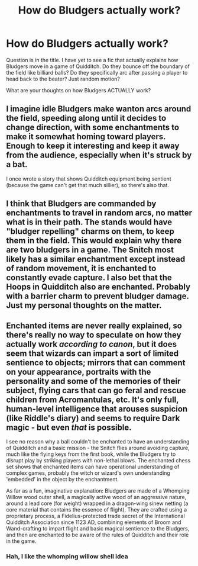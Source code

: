 #+TITLE: How do Bludgers actually work?

* How do Bludgers actually work?
:PROPERTIES:
:Author: Atheistical
:Score: 6
:DateUnix: 1436948343.0
:DateShort: 2015-Jul-15
:FlairText: Discussion
:END:
Question is in the title. I have yet to see a fic that actually explains how Bludgers move in a game of Quidditch. Do they bounce off the boundary of the field like billiard balls? Do they specifically arc after passing a player to head back to the beater? Just random motion?

What are your thoughts on how Bludgers ACTUALLY work?


** I imagine idle Bludgers make wanton arcs around the field, speeding along until it decides to change direction, with some enchantments to make it somewhat homing toward players. Enough to keep it interesting and keep it away from the audience, especially when it's struck by a bat.

I once wrote a story that shows Quidditch equipment being sentient (because the game can't get that much sillier), so there's also that.
:PROPERTIES:
:Author: someorangegirl
:Score: 5
:DateUnix: 1436949351.0
:DateShort: 2015-Jul-15
:END:


** I think that Bludgers are commanded by enchantments to travel in random arcs, no matter what is in their path. The stands would have "bludger repelling" charms on them, to keep them in the field. This would explain why there are two bludgers in a game. The Snitch most likely has a similar enchantment except instead of random movement, it is enchanted to constantly evade capture. I also bet that the Hoops in Quidditch also are enchanted. Probably with a barrier charm to prevent bludger damage. Just my personal thoughts on the matter.
:PROPERTIES:
:Author: Zerokun11
:Score: 2
:DateUnix: 1436949778.0
:DateShort: 2015-Jul-15
:END:


** Enchanted items are never really explained, so there's really no way to speculate on how they actually work /according to canon/, but it does seem that wizards can impart a sort of limited sentience to objects; mirrors that can comment on your appearance, portraits with the personality and some of the memories of their subject, flying cars that can go feral and rescue children from Acromantulas, etc. It's only full, human-level intelligence that arouses suspicion (like Riddle's diary) and seems to require Dark magic - but even /that/ is possible.

I see no reason why a ball couldn't be enchanted to have an understanding of Quidditch and a basic mission - the Snitch flies around avoiding capture, much like the flying keys from the first book, while the Bludgers try to disrupt play by striking players with non-lethal blows. The enchanted chess set shows that enchanted items can have operational understanding of complex games, probably the witch or wizard's own understanding 'embedded' in the object by the enchantment.

As far as a fun, imaginative explanation: Bludgers are made of a Whomping Willow wood outer shell, a magically active wood of an aggressive nature, around a lead core (for weight) wrapped in a dragon-wing sinew netting (a core material that contains the essence of flight). They are crafted using a proprietary process, a Fidelius-protected trade secret of the International Quidditch Association since 1123 AD, combining elements of Broom and Wand-crafting to impart flight and basic magical sentience to the Bludgers, and then are enchanted to be aware of the rules of Quidditch and their role in the game.
:PROPERTIES:
:Author: dahlesreb
:Score: 2
:DateUnix: 1437019780.0
:DateShort: 2015-Jul-16
:END:

*** Hah, I like the whomping willow shell idea
:PROPERTIES:
:Author: PawnJJ
:Score: 1
:DateUnix: 1437084774.0
:DateShort: 2015-Jul-17
:END:

